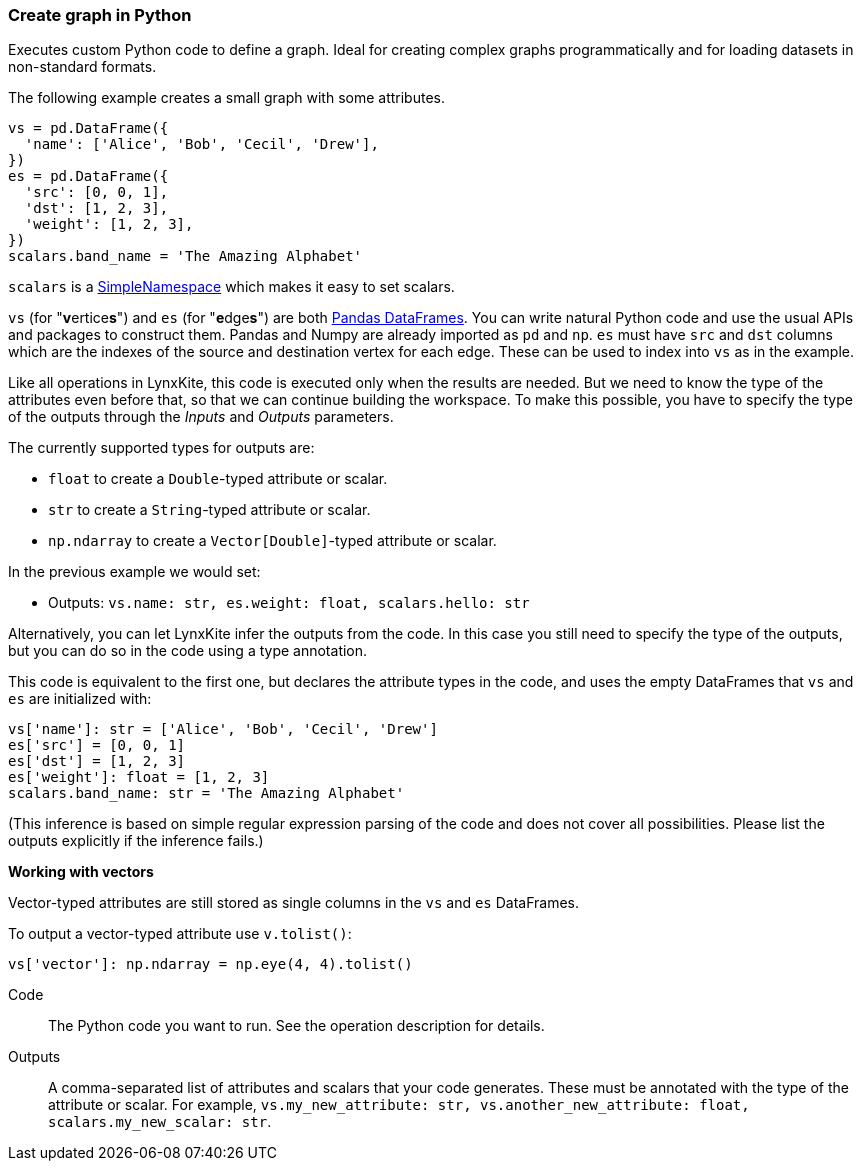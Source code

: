 ### Create graph in Python

Executes custom Python code to define a graph.
Ideal for creating complex graphs programmatically and for loading
datasets in non-standard formats.

The following example creates a small graph with some attributes.

[source,python]
----
vs = pd.DataFrame({
  'name': ['Alice', 'Bob', 'Cecil', 'Drew'],
})
es = pd.DataFrame({
  'src': [0, 0, 1],
  'dst': [1, 2, 3],
  'weight': [1, 2, 3],
})
scalars.band_name = 'The Amazing Alphabet'
----

`scalars` is a https://docs.python.org/3/library/types.html#types.SimpleNamespace[SimpleNamespace]
which makes it easy to set scalars.

`vs` (for "**v**ertice**s**") and `es` (for "**e**dge**s**") are both
https://pandas.pydata.org/pandas-docs/stable/reference/api/pandas.DataFrame.html[Pandas DataFrames].
You can write natural Python code and use the usual APIs and packages to
construct them. Pandas and Numpy are already imported as `pd` and `np`.
`es` must have `src` and `dst` columns which are the indexes of the source and destination
vertex for each edge. These can be used to index into `vs` as in the example.

Like all operations in LynxKite, this code is executed only when the results are
needed. But we need to know the type of the attributes even before that,
so that we can continue building the workspace.
To make this possible, you have to specify the type of the outputs
through the _Inputs_ and _Outputs_ parameters.

The currently supported types for outputs are:

- `float` to create a `Double`-typed attribute or scalar.
- `str` to create a `String`-typed attribute or scalar.
- `np.ndarray` to create a `Vector[Double]`-typed attribute or scalar.

In the previous example we would set:

- Outputs: `vs.name: str, es.weight: float, scalars.hello: str`

Alternatively, you can let LynxKite infer the outputs from the code.
In this case you still need to specify the type of the outputs, but you can do so in the code
using a type annotation.

This code is equivalent to the first one, but declares the attribute types in the code,
and uses the empty DataFrames that `vs` and `es` are initialized with:

[source,python]
----
vs['name']: str = ['Alice', 'Bob', 'Cecil', 'Drew']
es['src'] = [0, 0, 1]
es['dst'] = [1, 2, 3]
es['weight']: float = [1, 2, 3]
scalars.band_name: str = 'The Amazing Alphabet'
----

(This inference is based on simple regular expression parsing of the code and does not
cover all possibilities. Please list the outputs explicitly if the inference
fails.)

**Working with vectors**

Vector-typed attributes are still stored as single columns in the `vs` and `es` DataFrames.

To output a vector-typed attribute use `v.tolist()`:

[source,python]
----
vs['vector']: np.ndarray = np.eye(4, 4).tolist()
----

====
[p-code]#Code#::
The Python code you want to run. See the operation description for details.

[p-outputs]#Outputs#::
A comma-separated list of attributes and scalars that your code generates.
These must be annotated with the type of the attribute or scalar.
For example, `vs.my_new_attribute: str, vs.another_new_attribute: float, scalars.my_new_scalar: str`.
====

